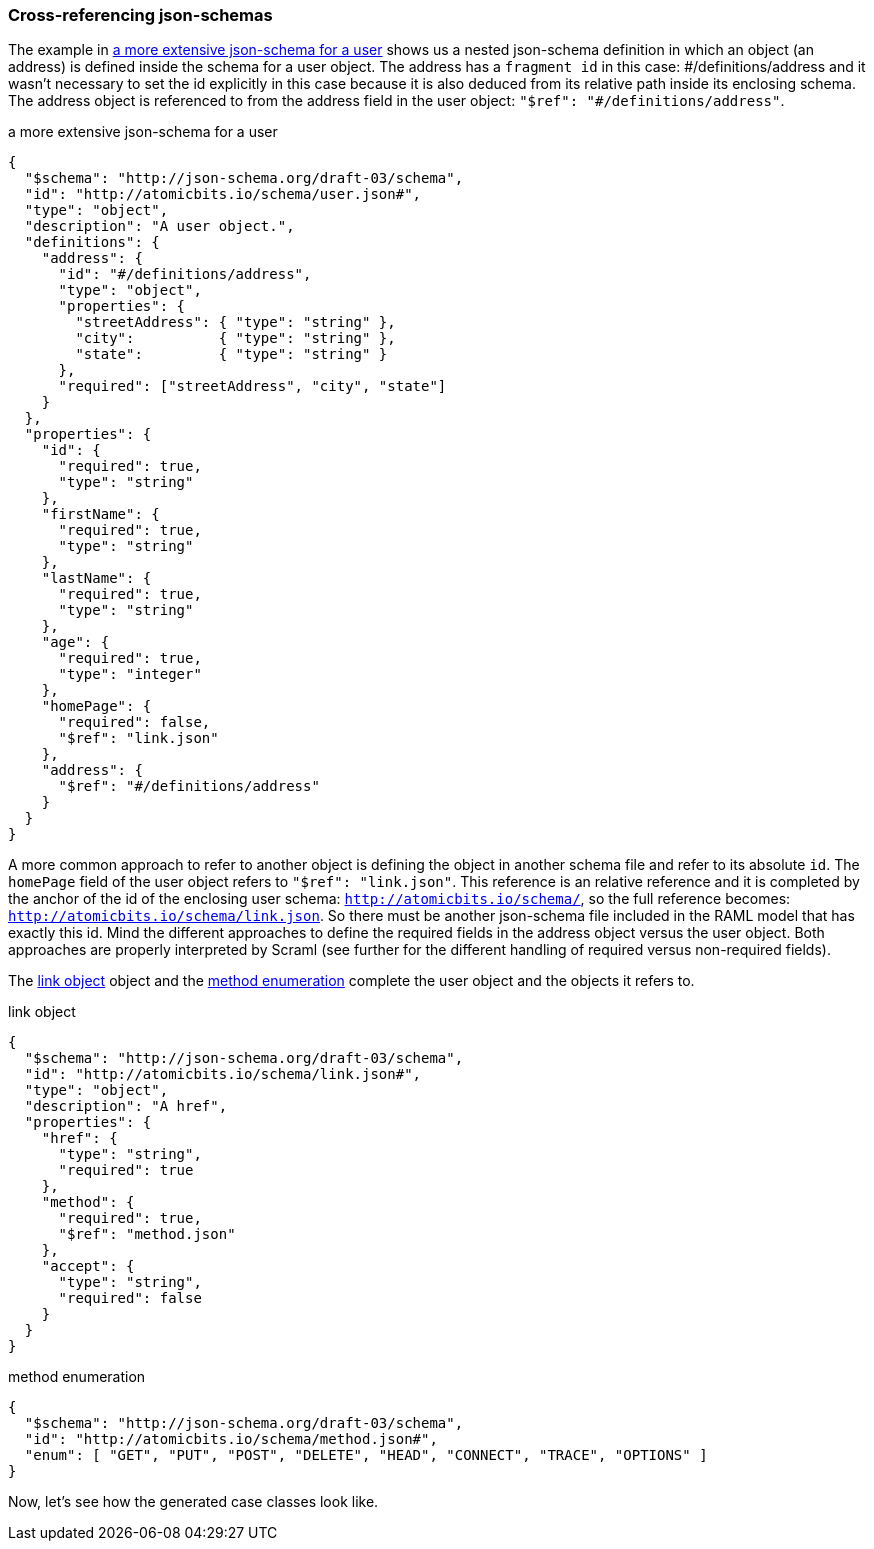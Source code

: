 
=== Cross-referencing json-schemas

The example in <<json-user>> shows us a nested json-schema definition in which an object (an address) is defined inside the schema for a
user object. The address has a `fragment id` in this case: \#/definitions/address and it wasn't necessary to set the id explicitly
in this case because it is also deduced from its relative path inside its enclosing schema. The address object is referenced to from
the address field in the user object: `"$ref": "#/definitions/address"`.


[[json-user]]
[source,json]
.a more extensive json-schema for a user
----
{
  "$schema": "http://json-schema.org/draft-03/schema",
  "id": "http://atomicbits.io/schema/user.json#",
  "type": "object",
  "description": "A user object.",
  "definitions": {
    "address": {
      "id": "#/definitions/address",
      "type": "object",
      "properties": {
        "streetAddress": { "type": "string" },
        "city":          { "type": "string" },
        "state":         { "type": "string" }
      },
      "required": ["streetAddress", "city", "state"]
    }
  },
  "properties": {
    "id": {
      "required": true,
      "type": "string"
    },
    "firstName": {
      "required": true,
      "type": "string"
    },
    "lastName": {
      "required": true,
      "type": "string"
    },
    "age": {
      "required": true,
      "type": "integer"
    },
    "homePage": {
      "required": false,
      "$ref": "link.json"
    },
    "address": {
      "$ref": "#/definitions/address"
    }
  }
}
----


A more common approach to refer to another object is defining the object in another schema file and refer to its absolute `id`.
The `homePage` field of the user object refers to `"$ref": "link.json"`. This reference is an relative reference and it is completed
by the anchor of the id of the enclosing user schema: `http://atomicbits.io/schema/`, so the full reference becomes:
`http://atomicbits.io/schema/link.json`. So there must be another json-schema file included in the RAML model that has exactly this id.
Mind the different approaches to define the required fields in the address object versus the user object. Both approaches are properly
interpreted by [scramlfont]#Scraml# (see further for the different handling of required versus non-required fields).

The <<json-link>> object and the <<json-method>> complete the user object and the objects it refers to.

[[json-link]]
[source,json]
.link object
----
{
  "$schema": "http://json-schema.org/draft-03/schema",
  "id": "http://atomicbits.io/schema/link.json#",
  "type": "object",
  "description": "A href",
  "properties": {
    "href": {
      "type": "string",
      "required": true
    },
    "method": {
      "required": true,
      "$ref": "method.json"
    },
    "accept": {
      "type": "string",
      "required": false
    }
  }
}
----


[[json-method]]
[source,json]
.method enumeration
----
{
  "$schema": "http://json-schema.org/draft-03/schema",
  "id": "http://atomicbits.io/schema/method.json#",
  "enum": [ "GET", "PUT", "POST", "DELETE", "HEAD", "CONNECT", "TRACE", "OPTIONS" ]
}
----


Now, let's see how the generated case classes look like.

